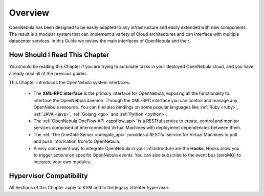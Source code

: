 .. _introapis:

================================================================================
Overview
================================================================================

OpenNebula has been designed to be easily adapted to any infrastructure and easily extended with new components. The result is a modular system that can implement a variety of Cloud architectures and can interface with multiple datacenter services. In this Guide we review the main interfaces of OpenNebula and their.

|image0|

How Should I Read This Chapter
================================================================================

You should be reading this Chapter if you are trying to automate tasks in your deployed OpenNebula cloud, and you have already read all of the previous guides.

This Chapter introduces the OpenNebula system interfaces:

  * The **XML-RPC interface** is the primary interface for OpenNebula, exposing all the functionality to interface the OpenNebula daemon. Through the XML-RPC interface you can control and manage any OpenNebula resource. You can find also bindings on some popular languages like :ref:`Ruby <ruby>`, :ref:`JAVA <java>`, :ref:`Golang <go>` and :ref:`Python <python>`.
  * The :ref:`OpenNebula OneFlow API <appflow_api>` is a RESTful service to create, control and monitor services composed of interconnected Virtual Machines with deployment dependencies between them.
  * The :ref:`The OneGate Server <onegate_api>` provides a RESTful service for Virtual Machines to pull and push information from/to OpenNebula.
  * A very convenient way to integrate OpenNebula in your infrastructure are the **Hooks**. Hooks allow you to trigger actions on specific OpenNebula events. You can also subscribe to the event bus (zeroMQ) to integrate your own modules.

Hypervisor Compatibility
================================================================================

All Sections of this Chapter apply to KVM and to the legacy vCenter hypervisor.

.. |image0| image:: /images/overview_architecture.png

